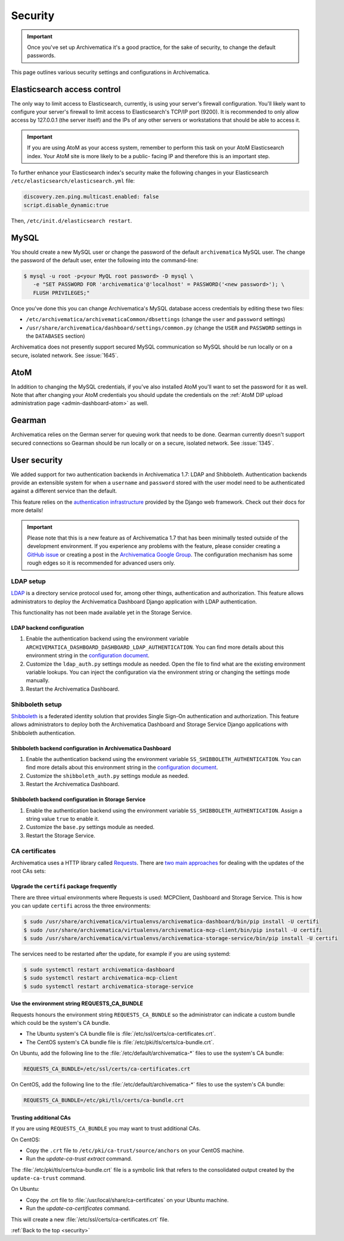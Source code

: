 .. _security:

========
Security
========

.. important::

   Once you've set up Archivematica it's a good practice, for the sake of
   security, to change the default passwords.

This page outlines various security settings and configurations in
Archivematica.

.. _elasticsearch-security:

Elasticsearch access control
----------------------------

The only way to limit access to Elasticsearch, currently, is using your
server's firewall configuration. You'll likely want to configure your server's
firewall to limit access to Elasticsearch's TCP/IP port (9200). It is
recommended to only allow access by 127.0.0.1 (the server itself) and the IPs
of any other servers or workstations that should be able to access it.

.. important::

   If you are using AtoM as your access system, remember to perform this task on
   your AtoM Elasticsearch index. Your AtoM site is more likely to be a public-
   facing IP and therefore this is an important step.

To further enhance your Elasticsearch index's security make the following
changes in your Elasticsearch ``/etc/elasticsearch/elasticsearch.yml`` file:

.. code:: bash

   discovery.zen.ping.multicast.enabled: false
   script.disable_dynamic:true

Then, ``/etc/init.d/elasticsearch restart``.

.. _mysql-security:

MySQL
-----

You should create a new MySQL user or change the password of the default
``archivematica`` MySQL user. The change the password of the default user, enter
the following into the command-line:

.. code:: bash

   $ mysql -u root -p<your MyQL root password> -D mysql \
      -e "SET PASSWORD FOR 'archivematica'@'localhost' = PASSWORD('<new password>'); \
      FLUSH PRIVILEGES;"

Once you've done this you can change Archivematica's MySQL database access
credentials by editing these two files:

* ``/etc/archivematica/archivematicaCommon/dbsettings`` (change the ``user`` and
  ``password`` settings)

* ``/usr/share/archivematica/dashboard/settings/common.py`` (change the ``USER``
  and ``PASSWORD`` settings in the ``DATABASES`` section)

Archivematica does not presently support secured MySQL communication so MySQL
should be run locally or on a secure, isolated network. See :issue:`1645`.

.. _atom-security:

AtoM
----

In addition to changing the MySQL credentials, if you've also installed AtoM
you'll want to set the password for it as well. Note that after changing your
AtoM credentials you should update the credentials on the
:ref:`AtoM DIP upload administration page <admin-dashboard-atom>` as well.

.. _gearman-security:

Gearman
-------

Archivematica relies on the German server for queuing work that needs to be
done. Gearman currently doesn't support secured connections so Gearman should
be run locally or on a secure, isolated network. See :issue:`1345`.

.. _user-security:

User security
-------------

We added support for two authentication backends in Archivematica 1.7: LDAP and
Shibboleth. Authentication backends provide an extensible system for when a
``username`` and ``password`` stored with the user model need to be
authenticated against a different service than the default.

This feature relies on the `authentication infrastructure <django-auth-infra_>`_
provided by the Django web framework. Check out their docs for more details!

.. important::

   Please note that this is a new feature as of Archivematica 1.7 that has been
   minimally tested outside of the development environment. If you experience
   any problems with the feature, please consider creating a
   `GitHub issue <am-gh-issues_>`_ or creating a post in the
   `Archivematica Google Group <am-google-groups_>`_. The configuration
   mechanism has some rough edges so it is recommended for advanced users only.

.. _ldap-setup:

LDAP setup
==========

`LDAP <ldap_>`_ is a directory service protocol used for, among other things,
authentication and authorization. This feature allows administrators to deploy
the Archivematica Dashboard Django application with LDAP authentication.

This functionality has not been made available yet in the Storage Service.

LDAP backend configuration
++++++++++++++++++++++++++

#. Enable the authentication backend using the environment variable
   ``ARCHIVEMATICA_DASHBOARD_DASHBOARD_LDAP_AUTHENTICATION``. You can find more
   details about this environment string in the
   `configuration document <am-dashboard-config_>`_.

#. Customize the ``ldap_auth.py`` settings module as needed. Open the file to
   find what are the existing environment variable lookups. You can inject the
   configuration via the environment string or changing the settings mode
   manually.

#. Restart the Archivematica Dashboard.

.. _shibboleth-setup:

Shibboleth setup
================

`Shibboleth <shibboleth_>`_ is a federated identity solution that provides
Single Sign-On authentication and authorization. This feature allows
administrators to deploy both the Archivematica Dashboard and Storage Service
Django applications with Shibboleth authentication.

Shibboleth backend configuration in Archivematica Dashboard
+++++++++++++++++++++++++++++++++++++++++++++++++++++++++++

#. Enable the authentication backend using the environment variable
   ``SS_SHIBBOLETH_AUTHENTICATION``. You can find more details about this
   environment string in the `configuration document <am-dashboard-config_>`_.

#. Customize the ``shibboleth_auth.py`` settings module as needed.

#. Restart the Archivematica Dashboard.

Shibboleth backend configuration in Storage Service
+++++++++++++++++++++++++++++++++++++++++++++++++++

#. Enable the authentication backend using the environment variable
   ``SS_SHIBBOLETH_AUTHENTICATION``. Assign a string value ``true`` to enable
   it.

#. Customize the ``base.py`` settings module as needed.

#. Restart the Storage Service.

.. _ca-root-certificates:

CA certificates
===============

Archivematica uses a HTTP library called `Requests <requests_>`_. There are
`two main approaches <requests-cas_>`_ for dealing with the updates of the root
CAs sets:

Upgrade the ``certifi`` package frequently
++++++++++++++++++++++++++++++++++++++++++

There are three virtual environments where Requests is used: MCPClient,
Dashboard and Storage Service. This is how you can update ``certifi`` across
the three environments:

.. code:: bash

   $ sudo /usr/share/archivematica/virtualenvs/archivematica-dashboard/bin/pip install -U certifi
   $ sudo /usr/share/archivematica/virtualenvs/archivematica-mcp-client/bin/pip install -U certifi
   $ sudo /usr/share/archivematica/virtualenvs/archivematica-storage-service/bin/pip install -U certifi

The services need to be restarted after the update, for example if you are
using systemd:

.. code:: bash

   $ sudo systemctl restart archivematica-dashboard
   $ sudo systemctl restart archivematica-mcp-client
   $ sudo systemctl restart archivematica-storage-service

Use the environment string REQUESTS_CA_BUNDLE
+++++++++++++++++++++++++++++++++++++++++++++

Requests honours the environment string ``REQUESTS_CA_BUNDLE`` so the
administrator can indicate a custom bundle which could be the system's CA
bundle.

- The Ubuntu system's CA bundle file is
  :file:`/etc/ssl/certs/ca-certificates.crt`.
- The CentOS system's CA bundle file is
  :file:`/etc/pki/tls/certs/ca-bundle.crt`.

On Ubuntu, add the following line to the :file:`/etc/default/archivematica-*`
files to use the system's CA bundle:

.. code:: bash

   REQUESTS_CA_BUNDLE=/etc/ssl/certs/ca-certificates.crt

On CentOS, add the following line to the :file:`/etc/default/archivematica-*`
files to use the system's CA bundle:

.. code:: bash

   REQUESTS_CA_BUNDLE=/etc/pki/tls/certs/ca-bundle.crt

Trusting additional CAs
+++++++++++++++++++++++

If you are using ``REQUESTS_CA_BUNDLE`` you may want to trust additional CAs.

On CentOS:

- Copy the ``.crt`` file to ``/etc/pki/ca-trust/source/anchors`` on your
  CentOS machine.
- Run the `update-ca-trust extract` command.

The :file:`/etc/pki/tls/certs/ca-bundle.crt` file is a symbolic link that
refers to the consolidated output created by the ``update-ca-trust`` command.

On Ubuntu:

- Copy the .crt file to :file:`/usr/local/share/ca-certificates` on your Ubuntu
  machine.
- Run the `update-ca-certificates` command.

This will create a new :file:`/etc/ssl/certs/ca-certificates.crt` file.


:ref:`Back to the top <security>`

.. _django-auth-infra: https://docs.djangoproject.com/en/2.0/topics/auth/customizing/#authentication-backends
.. _am-gh-issues: https://github.com/artefactual/archivematica/issues
.. _am-google-groups: https://groups.google.com/forum/#!forum/archivematica
.. _am-dashboard-config: https://github.com/artefactual/archivematica/blob/stable/1.7.x/src/dashboard/install/README.md
.. _am-ldap-auth-mod: https://github.com/artefactual/archivematica/blob/stable/1.7.x/src/dashboard/src/settings/components/ldap_auth.py
.. _am-shib-auth-mod: https://github.com/artefactual/archivematica/blob/stable/1.7.x/src/dashboard/src/settings/components/shibboleth_auth.py
.. _ldap: https://en.wikipedia.org/wiki/Lightweight_Directory_Access_Protocol
.. _shibboleth: https://www.shibboleth.net/
.. _requests: http://docs.python-requests.org/
.. _requests-cas: http://docs.python-requests.org/en/master/user/advanced/#ca-certificates
